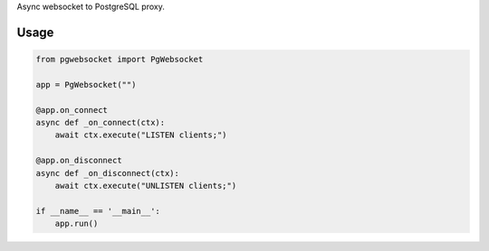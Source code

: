 Async websocket to PostgreSQL proxy.

Usage
-----

.. code-block:: python

    from pgwebsocket import PgWebsocket
    
    app = PgWebsocket("")
    
    @app.on_connect
    async def _on_connect(ctx):
        await ctx.execute("LISTEN clients;")
    
    @app.on_disconnect
    async def _on_disconnect(ctx):
        await ctx.execute("UNLISTEN clients;")
    
    if __name__ == '__main__':
        app.run()

